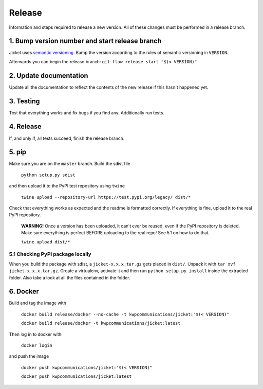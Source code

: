 Release
=================
Information and steps required to release a new version. All of these changes must be performed in a release branch.



1. Bump version number and start release branch
------------------------------------------------
Jicket uses `semantic versioning <https://semver.org/>`_. Bump the version according to the rules of semantic versioning in ``VERSION``.

Afterwards you can begin the release branch: ``git flow release start "$(< VERSION)"``



2. Update documentation
-------------------------
Update all the documentation to reflect the contents of the new release if this hasn't happened yet.



3. Testing
-------------------------
Test that everything works and fix bugs if you find any. Additionally run tests.



4. Release
-------------------------
If, and only if, all tests succeed, finish the release branch.



5. pip
-------------------------
Make sure you are on the ``master`` branch. Build the sdist file

  ``python setup.py sdist``

and then upload it to the PyPI test repository using ``twine``

  ``twine upload --repository-url https://test.pypi.org/legacy/ dist/*``

Check that everything works as expected and the readme is formatted correctly.
If everything is fine, upload it to the real PyPI repository.

  **WARNING!** Once a version has been uploaded, it can't ever be reused, even if the PyPI repository is deleted.
  Make sure everything is perfect BEFORE uploading to the real repo! See 5.1 on how to do that.

  ``twine upload dist/*``

5.1 Checking PyPI package locally
^^^^^^^^^^^^^^^^^^^^^^^^^^^^^^^^^^^
When you build the package with sdist, a ``jicket-x.x.x.tar.gz`` gets placed in ``dist/``.
Unpack it with ``tar xvf jicket-x.x.x.tar.gz``.
Create a virtualenv, activate it and then run ``python setup.py install`` inside the extracted folder.
Also take a look at all the files contained in the folder.



6. Docker
-------------------------
Build and tag the image with

  ``docker build release/docker --no-cache -t kwpcommunications/jicket:"$(< VERSION)"``

  ``docker build release/docker -t kwpcommunications/jicket:latest``


Then log in to docker with

  ``docker login``

and push the image

  ``docker push kwpcommunications/jicket:"$(< VERSION)"``

  ``docker push kwpcommunications/jicket:latest``
